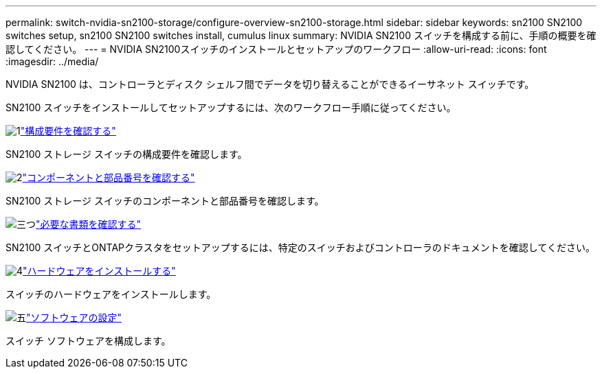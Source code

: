---
permalink: switch-nvidia-sn2100-storage/configure-overview-sn2100-storage.html 
sidebar: sidebar 
keywords: sn2100 SN2100 switches setup, sn2100 SN2100 switches install, cumulus linux 
summary: NVIDIA SN2100 スイッチを構成する前に、手順の概要を確認してください。 
---
= NVIDIA SN2100スイッチのインストールとセットアップのワークフロー
:allow-uri-read: 
:icons: font
:imagesdir: ../media/


[role="lead"]
NVIDIA SN2100 は、コントローラとディスク シェルフ間でデータを切り替えることができるイーサネット スイッチです。

SN2100 スイッチをインストールしてセットアップするには、次のワークフロー手順に従ってください。

.image:https://raw.githubusercontent.com/NetAppDocs/common/main/media/number-1.png["1"]link:configure-reqs-sn2100-storage.html["構成要件を確認する"]
[role="quick-margin-para"]
SN2100 ストレージ スイッチの構成要件を確認します。

.image:https://raw.githubusercontent.com/NetAppDocs/common/main/media/number-2.png["2"]link:components-sn2100-storage.html["コンポーネントと部品番号を確認する"]
[role="quick-margin-para"]
SN2100 ストレージ スイッチのコンポーネントと部品番号を確認します。

.image:https://raw.githubusercontent.com/NetAppDocs/common/main/media/number-3.png["三つ"]link:required-documentation-sn2100-storage.html["必要な書類を確認する"]
[role="quick-margin-para"]
SN2100 スイッチとONTAPクラスタをセットアップするには、特定のスイッチおよびコントローラのドキュメントを確認してください。

.image:https://raw.githubusercontent.com/NetAppDocs/common/main/media/number-4.png["4"]link:install-hardware-workflow.html["ハードウェアをインストールする"]
[role="quick-margin-para"]
スイッチのハードウェアをインストールします。

.image:https://raw.githubusercontent.com/NetAppDocs/common/main/media/number-5.png["五"]link:configure-software-sn2100-storage.html["ソフトウェアの設定"]
[role="quick-margin-para"]
スイッチ ソフトウェアを構成します。
